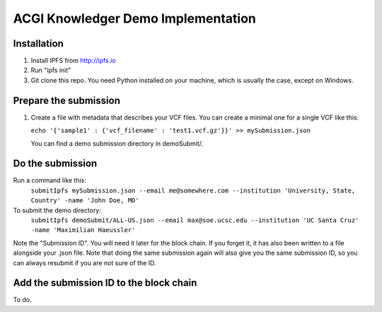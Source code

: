 ===================================
ACGI Knowledger Demo Implementation
===================================

Installation
------------

1. Install IPFS from http://ipfs.io
2. Run "ipfs init"
3. Git clone this repo. You need Python installed on your machine, which is usually the case, except on Windows.

Prepare the submission
---------------------

1. Create a file with metadata that describes your VCF files. You can create a minimal one for a single VCF like this:

   ``echo '{'sample1' : {'vcf_filename' : 'test1.vcf.gz'}}' >> mySubmission.json``

   You can find a demo submission directory in demoSubmit/.


Do the submission
-----------------
Run a command like this:
   ``submitIpfs mySubmission.json --email me@somewhere.com --institution 'University, State, Country' -name 'John Doe, MD'``

To submit the demo directory:
   ``submitIpfs demoSubmit/ALL-US.json --email max@soe.ucsc.edu --institution 'UC Santa Cruz' -name 'Maximilian Haeussler'``

Note the "Submission ID". You will need it later for the block chain. If you forget it, it has also been written to a file alongside your .json file. Note that doing the same submission again will also give you the same submission ID, so you can always resubmit if you are not sure of the ID.

Add the submission ID to the block chain
----------------------------------------

To do.
